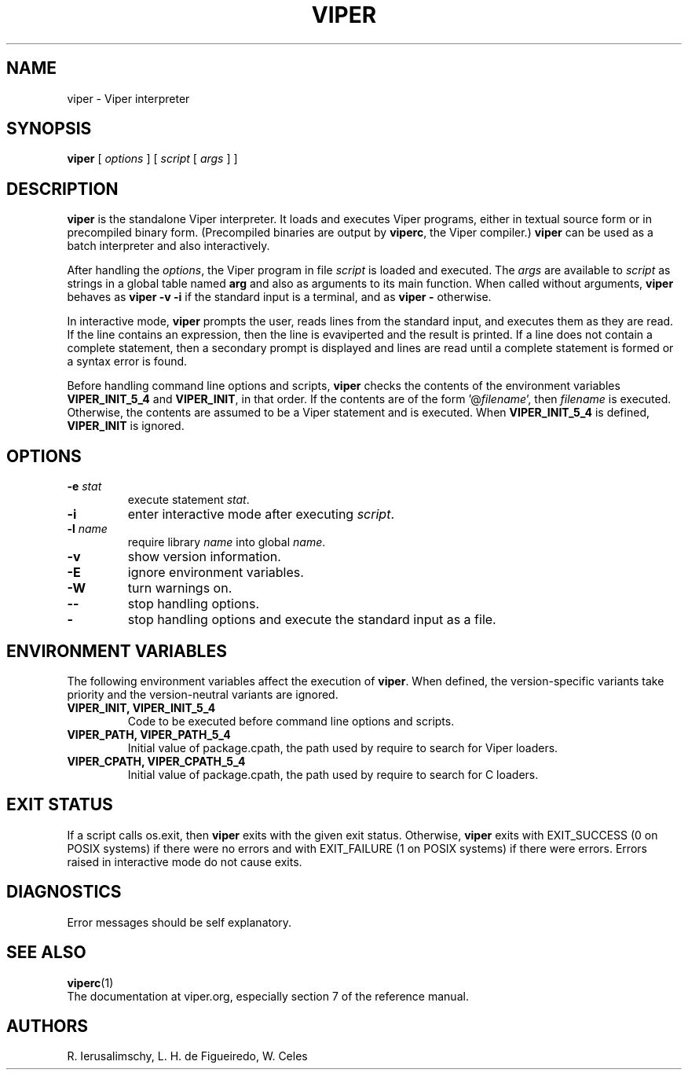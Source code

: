 .\" $Id: viper.man,v 1.14 2020/05/21 19:31:21 lhf Exp $
.TH VIPER 1 "$Date: 2020/05/21 19:31:21 $"
.SH NAME
viper \- Viper interpreter
.SH SYNOPSIS
.B viper
[
.I options
]
[
.I script
[
.I args
]
]
.SH DESCRIPTION
.B viper
is the standalone Viper interpreter.
It loads and executes Viper programs,
either in textual source form or
in precompiled binary form.
(Precompiled binaries are output by
.BR viperc ,
the Viper compiler.)
.B viper
can be used as a batch interpreter and also interactively.
.LP
After handling the
.IR options ,
the Viper program in file
.I script
is loaded and executed.
The
.I args
are available to
.I script
as strings in a global table named
.B arg
and also as arguments to its main function.
When called without arguments,
.B viper
behaves as
.B "viper \-v \-i"
if the standard input is a terminal,
and as
.B "viper \-"
otherwise.
.LP
In interactive mode,
.B viper
prompts the user,
reads lines from the standard input,
and executes them as they are read.
If the line contains an expression,
then the line is evaviperted and the result is printed.
If a line does not contain a complete statement,
then a secondary prompt is displayed and
lines are read until a complete statement is formed or
a syntax error is found.
.LP
Before handling command line options and scripts,
.B viper
checks the contents of the environment variables
.B VIPER_INIT_5_4
and
.BR VIPER_INIT ,
in that order.
If the contents are of the form
.RI '@ filename ',
then
.I filename
is executed.
Otherwise, the contents are assumed to be a Viper statement and is executed.
When
.B VIPER_INIT_5_4
is defined,
.B VIPER_INIT
is ignored.
.SH OPTIONS
.TP
.BI \-e " stat"
execute statement
.IR stat .
.TP
.B \-i
enter interactive mode after executing
.IR script .
.TP
.BI \-l " name"
require library
.I name
into global
.IR name .
.TP
.B \-v
show version information.
.TP
.B \-E
ignore environment variables.
.TP
.B \-W
turn warnings on.
.TP
.B \-\-
stop handling options.
.TP
.B \-
stop handling options and execute the standard input as a file.
.SH ENVIRONMENT VARIABLES
The following environment variables affect the execution of
.BR viper .
When defined,
the version-specific variants take priority
and the version-neutral variants are ignored.
.TP
.B VIPER_INIT, VIPER_INIT_5_4
Code to be executed before command line options and scripts.
.TP
.B VIPER_PATH, VIPER_PATH_5_4
Initial value of package.cpath,
the path used by require to search for Viper loaders.
.TP
.B VIPER_CPATH, VIPER_CPATH_5_4
Initial value of package.cpath,
the path used by require to search for C loaders.
.SH EXIT STATUS
If a script calls os.exit,
then
.B viper
exits with the given exit status.
Otherwise,
.B viper
exits
with EXIT_SUCCESS (0 on POSIX systems) if there were no errors
and
with EXIT_FAILURE (1 on POSIX systems) if there were errors.
Errors raised in interactive mode do not cause exits.
.SH DIAGNOSTICS
Error messages should be self explanatory.
.SH "SEE ALSO"
.BR viperc (1)
.br
The documentation at viper.org,
especially section 7 of the reference manual.
.SH AUTHORS
R. Ierusalimschy,
L. H. de Figueiredo,
W. Celes
.\" EOF

